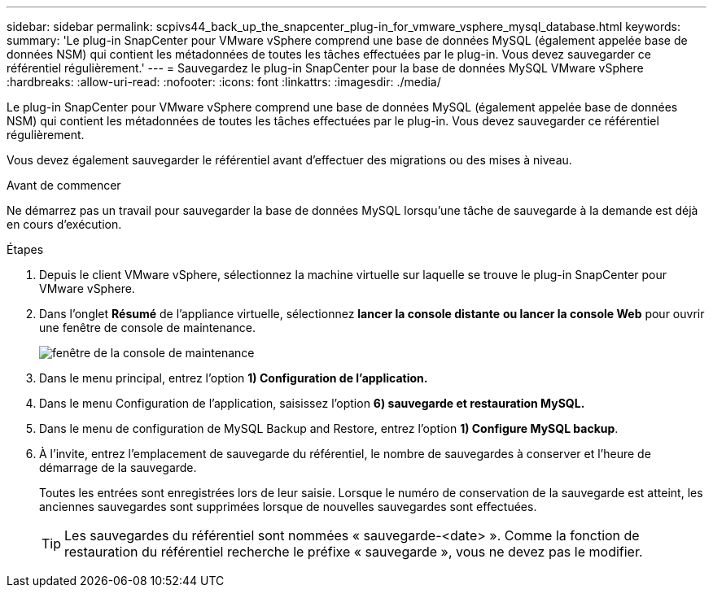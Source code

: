 ---
sidebar: sidebar 
permalink: scpivs44_back_up_the_snapcenter_plug-in_for_vmware_vsphere_mysql_database.html 
keywords:  
summary: 'Le plug-in SnapCenter pour VMware vSphere comprend une base de données MySQL (également appelée base de données NSM) qui contient les métadonnées de toutes les tâches effectuées par le plug-in. Vous devez sauvegarder ce référentiel régulièrement.' 
---
= Sauvegardez le plug-in SnapCenter pour la base de données MySQL VMware vSphere
:hardbreaks:
:allow-uri-read: 
:nofooter: 
:icons: font
:linkattrs: 
:imagesdir: ./media/


[role="lead"]
Le plug-in SnapCenter pour VMware vSphere comprend une base de données MySQL (également appelée base de données NSM) qui contient les métadonnées de toutes les tâches effectuées par le plug-in. Vous devez sauvegarder ce référentiel régulièrement.

Vous devez également sauvegarder le référentiel avant d'effectuer des migrations ou des mises à niveau.

.Avant de commencer
Ne démarrez pas un travail pour sauvegarder la base de données MySQL lorsqu'une tâche de sauvegarde à la demande est déjà en cours d'exécution.

.Étapes
. Depuis le client VMware vSphere, sélectionnez la machine virtuelle sur laquelle se trouve le plug-in SnapCenter pour VMware vSphere.
. Dans l'onglet *Résumé* de l'appliance virtuelle, sélectionnez *lancer la console distante* *ou lancer la console Web* pour ouvrir une fenêtre de console de maintenance.
+
image:scpivs44_image21.png["fenêtre de la console de maintenance"]

. Dans le menu principal, entrez l'option *1) Configuration de l'application.*
. Dans le menu Configuration de l'application, saisissez l'option *6) sauvegarde et restauration MySQL.*
. Dans le menu de configuration de MySQL Backup and Restore, entrez l'option *1) Configure MySQL backup*.
. À l'invite, entrez l'emplacement de sauvegarde du référentiel, le nombre de sauvegardes à conserver et l'heure de démarrage de la sauvegarde.
+
Toutes les entrées sont enregistrées lors de leur saisie. Lorsque le numéro de conservation de la sauvegarde est atteint, les anciennes sauvegardes sont supprimées lorsque de nouvelles sauvegardes sont effectuées.

+

TIP: Les sauvegardes du référentiel sont nommées « sauvegarde-<date> ». Comme la fonction de restauration du référentiel recherche le préfixe « sauvegarde », vous ne devez pas le modifier.


